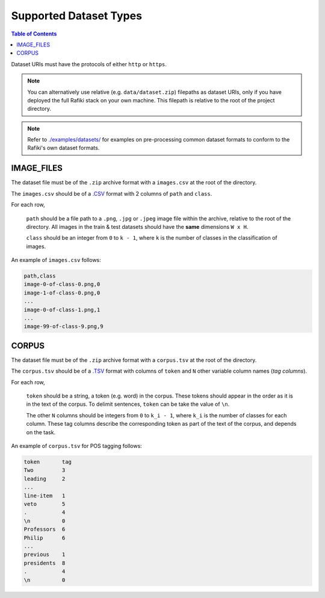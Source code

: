 Supported Dataset Types
====================================================================

.. contents:: Table of Contents

Dataset URIs must have the protocols of either ``http`` or ``https``.

.. note::
    
    You can alternatively use relative (e.g. ``data/dataset.zip``) filepaths as dataset URIs, 
    only if you have deployed the full Rafiki stack on your own machine. This filepath is relative to
    the root of the project directory.

.. note::

    Refer to `./examples/datasets/ <https://github.com/nginyc/rafiki/tree/master/examples/datasets/>`_ for examples on pre-processing 
    common dataset formats to conform to the Rafiki's own dataset formats.


.. _`dataset-type:IMAGE_FILES`:

IMAGE_FILES
--------------------------------------------------------------------

The dataset file must be of the ``.zip`` archive format with a ``images.csv`` at the root of the directory.

The ``images.csv`` should be of a `.CSV <https://en.wikipedia.org/wiki/Comma-separated_values>`_
format with 2 columns of ``path`` and ``class``.

For each row,

    ``path`` should be a file path to a ``.png``, ``.jpg`` or ``.jpeg`` image file within the archive, relative to the root of the directory.
    All images in the train & test datasets should have the **same** dimensions ``W x H``.

    ``class`` should be an integer from ``0`` to ``k - 1``, where ``k`` is the number of classes in the classification of images.

An example of ``images.csv`` follows:

.. code-block:: text

    path,class
    image-0-of-class-0.png,0
    image-1-of-class-0.png,0
    ...
    image-0-of-class-1.png,1
    ...
    image-99-of-class-9.png,9
    

.. _`dataset-type:CORPUS`:

CORPUS
--------------------------------------------------------------------

The dataset file must be of the ``.zip`` archive format with a ``corpus.tsv`` at the root of the directory.

The ``corpus.tsv`` should be of a `.TSV <https://en.wikipedia.org/wiki/Tab-separated_values>`_ 
format with columns of ``token`` and ``N`` other variable column names (*tag columns*).

For each row,

    ``token`` should be a string, a token (e.g. word) in the corpus. 
    These tokens should appear in the order as it is in the text of the corpus.
    To delimit sentences, ``token`` can be take the value of ``\n``.

    The other ``N`` columns should be integers from ``0`` to ``k_i - 1``, where ``k_i`` is the number of classes for each column.
    These tag columns describe the corresponding token as part of the text of the corpus, and depends on the task.


An example of ``corpus.tsv`` for POS tagging follows:

.. code-block:: text

    token       tag
    Two         3
    leading     2
    ...
    line-item   1
    veto        5
    .           4
    \n          0
    Professors  6
    Philip      6
    ...
    previous    1
    presidents  8   
    .           4
    \n          0
